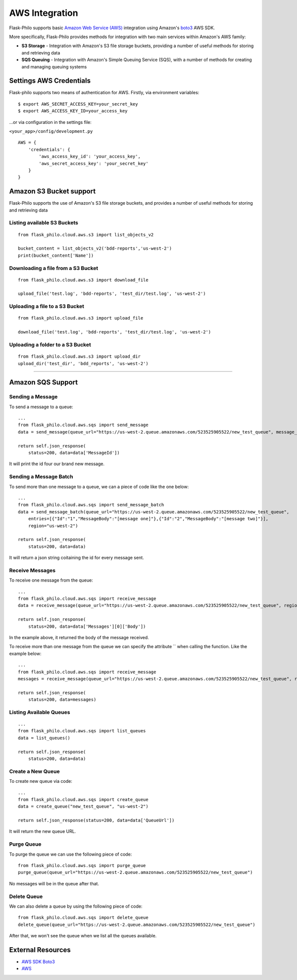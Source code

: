 AWS Integration
=======================

Flask-Philo supports basic `Amazon Web Service (AWS) <https://aws.amazon.com/>`_ integration
using Amazon's `boto3 <https://pypi.python.org/pypi/boto3>`_ AWS SDK.

More specifically, Flask-Philo provides methods for integration with two main services within Amazon's AWS family:

* **S3 Storage** - Integration with Amazon's S3 file storage buckets, providing a number of useful methods for storing and retrieving data
* **SQS Queuing** - Integration with Amazon's Simple Queuing Service (SQS), with a number of methods for creating and managing queuing systems


Settings AWS Credentials
-----------------------------------

Flask-philo supports two means of authentication for AWS. Firstly, via environment variables:

::

    $ export AWS_SECRET_ACCESS_KEY=your_secret_key
    $ export AWS_ACCESS_KEY_ID=your_access_key


...or via configuration in the settings file:


``<your_app>/config/development.py``
::

    AWS = {
        'credentials': {
            'aws_access_key_id': 'your_access_key',
            'aws_secret_access_key': 'your_secret_key'
        }
    }


Amazon S3 Bucket support
-----------------

Flask-Philo supports the use of Amazon's S3 file storage buckets, and provides a number of useful methods for storing and retrieving data

Listing available S3 Buckets
############################

::

    from flask_philo.cloud.aws.s3 import list_objects_v2

    bucket_content = list_objects_v2('bdd-reports','us-west-2')
    print(bucket_content['Name'])


Downloading a file from a S3 Bucket
###################################

::

    from flask_philo.cloud.aws.s3 import download_file

    upload_file('test.log', 'bdd-reports', 'test_dir/test.log', 'us-west-2')


Uploading a file to a S3 Bucket
###############################

::

    from flask_philo.cloud.aws.s3 import upload_file

    download_file('test.log', 'bdd-reports', 'test_dir/test.log', 'us-west-2')


Uploading a folder to a S3 Bucket
#################################

::

    from flask_philo.cloud.aws.s3 import upload_dir
    upload_dir('test_dir', 'bdd_reports', 'us-west-2')



------------



Amazon SQS Support
------------------------------


Sending a Message
#################

To send a message to a queue:

::

    ...
    from flask_philo.cloud.aws.sqs import send_message
    data = send_message(queue_url="https://us-west-2.queue.amazonaws.com/523525905522/new_test_queue", message_body="My new test message", region="us-west-2")

    return self.json_response(
        status=200, data=data['MessageId'])


It will print the id four our brand new message.



Sending a Message Batch
#######################

To send more than one message to a queue, we can a piece of code like the one below:

::

    ...
    from flask_philo.cloud.aws.sqs import send_message_batch
    data = send_message_batch(queue_url="https://us-west-2.queue.amazonaws.com/523525905522/new_test_queue",
        entries=[{"Id":"1","MessageBody":"[message one]"},{"Id":"2","MessageBody":"[message two]"}],
        region="us-west-2")

    return self.json_response(
        status=200, data=data)


It will return a json string coitaining the id for every message sent.


Receive Messages
#################

To receive one message from the queue:

::

    ...
    from flask_philo.cloud.aws.sqs import receive_message
    data = receive_message(queue_url="https://us-west-2.queue.amazonaws.com/523525905522/new_test_queue", region="us-west-2")

    return self.json_response(
        status=200, data=data['Messages'][0]['Body'])


In the example above, it returned the body of the message received.

To receive more than one message from the queue we can specify the attribute `` when calling the function. Like the example below:

::

    ...
    from flask_philo.cloud.aws.sqs import receive_message
    messages = receive_message(queue_url="https://us-west-2.queue.amazonaws.com/523525905522/new_test_queue", region="us-west-2", max_number_of_messages=2)

    return self.json_response(
        status=200, data=messages)



Listing Available Queues
#########################

::

    ...
    from flask_philo.cloud.aws.sqs import list_queues
    data = list_queues()

    return self.json_response(
        status=200, data=data)


Create a New Queue
##################

To create new queue via code:

::

    ...
    from flask_philo.cloud.aws.sqs import create_queue
    data = create_queue("new_test_queue", "us-west-2")

    return self.json_response(status=200, data=data['QueueUrl'])


It will return the new queue URL.


Purge Queue
############

To purge the queue we can use the following piece of code:

::

    from flask_philo.cloud.aws.sqs import purge_queue
    purge_queue(queue_url="https://us-west-2.queue.amazonaws.com/523525905522/new_test_queue")


No messages will be in the queue after that.


Delete Queue
############

We can also delete a queue by using the following piece of code:

::

    from flask_philo.cloud.aws.sqs import delete_queue
    delete_queue(queue_url="https://us-west-2.queue.amazonaws.com/523525905522/new_test_queue")


After that, we won't see the queue when we list all the queues available.


External Resources
-----------------------

* `AWS SDK Boto3 <https://pypi.python.org/pypi/boto3>`_

* `AWS <https://aws.amazon.com/>`_
